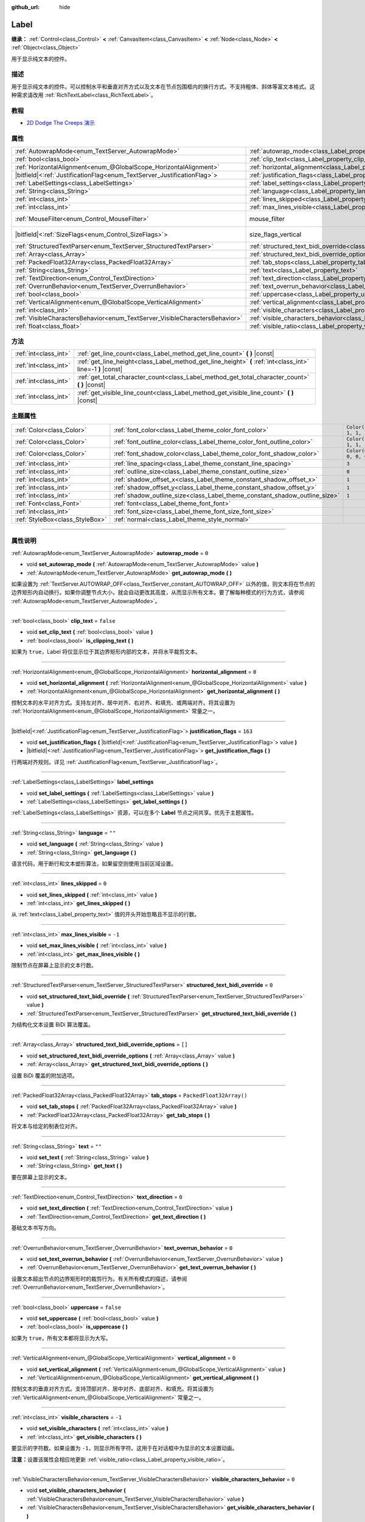 :github_url: hide

.. DO NOT EDIT THIS FILE!!!
.. Generated automatically from Godot engine sources.
.. Generator: https://github.com/godotengine/godot/tree/master/doc/tools/make_rst.py.
.. XML source: https://github.com/godotengine/godot/tree/master/doc/classes/Label.xml.

.. _class_Label:

Label
=====

**继承：** :ref:`Control<class_Control>` **<** :ref:`CanvasItem<class_CanvasItem>` **<** :ref:`Node<class_Node>` **<** :ref:`Object<class_Object>`

用于显示纯文本的控件。

.. rst-class:: classref-introduction-group

描述
----

用于显示纯文本的控件。可以控制水平和垂直对齐方式以及文本在节点包围框内的换行方式。不支持粗体、斜体等富文本格式。这种需求请改用 :ref:`RichTextLabel<class_RichTextLabel>`\ 。

.. rst-class:: classref-introduction-group

教程
----

- `2D Dodge The Creeps 演示 <https://godotengine.org/asset-library/asset/515>`__

.. rst-class:: classref-reftable-group

属性
----

.. table::
   :widths: auto

   +-----------------------------------------------------------------------------+----------------------------------------------------------------------------------------------------------+------------------------------------------------------------------------------+
   | :ref:`AutowrapMode<enum_TextServer_AutowrapMode>`                           | :ref:`autowrap_mode<class_Label_property_autowrap_mode>`                                                 | ``0``                                                                        |
   +-----------------------------------------------------------------------------+----------------------------------------------------------------------------------------------------------+------------------------------------------------------------------------------+
   | :ref:`bool<class_bool>`                                                     | :ref:`clip_text<class_Label_property_clip_text>`                                                         | ``false``                                                                    |
   +-----------------------------------------------------------------------------+----------------------------------------------------------------------------------------------------------+------------------------------------------------------------------------------+
   | :ref:`HorizontalAlignment<enum_@GlobalScope_HorizontalAlignment>`           | :ref:`horizontal_alignment<class_Label_property_horizontal_alignment>`                                   | ``0``                                                                        |
   +-----------------------------------------------------------------------------+----------------------------------------------------------------------------------------------------------+------------------------------------------------------------------------------+
   | |bitfield|\<:ref:`JustificationFlag<enum_TextServer_JustificationFlag>`\>   | :ref:`justification_flags<class_Label_property_justification_flags>`                                     | ``163``                                                                      |
   +-----------------------------------------------------------------------------+----------------------------------------------------------------------------------------------------------+------------------------------------------------------------------------------+
   | :ref:`LabelSettings<class_LabelSettings>`                                   | :ref:`label_settings<class_Label_property_label_settings>`                                               |                                                                              |
   +-----------------------------------------------------------------------------+----------------------------------------------------------------------------------------------------------+------------------------------------------------------------------------------+
   | :ref:`String<class_String>`                                                 | :ref:`language<class_Label_property_language>`                                                           | ``""``                                                                       |
   +-----------------------------------------------------------------------------+----------------------------------------------------------------------------------------------------------+------------------------------------------------------------------------------+
   | :ref:`int<class_int>`                                                       | :ref:`lines_skipped<class_Label_property_lines_skipped>`                                                 | ``0``                                                                        |
   +-----------------------------------------------------------------------------+----------------------------------------------------------------------------------------------------------+------------------------------------------------------------------------------+
   | :ref:`int<class_int>`                                                       | :ref:`max_lines_visible<class_Label_property_max_lines_visible>`                                         | ``-1``                                                                       |
   +-----------------------------------------------------------------------------+----------------------------------------------------------------------------------------------------------+------------------------------------------------------------------------------+
   | :ref:`MouseFilter<enum_Control_MouseFilter>`                                | mouse_filter                                                                                             | ``2`` (overrides :ref:`Control<class_Control_property_mouse_filter>`)        |
   +-----------------------------------------------------------------------------+----------------------------------------------------------------------------------------------------------+------------------------------------------------------------------------------+
   | |bitfield|\<:ref:`SizeFlags<enum_Control_SizeFlags>`\>                      | size_flags_vertical                                                                                      | ``4`` (overrides :ref:`Control<class_Control_property_size_flags_vertical>`) |
   +-----------------------------------------------------------------------------+----------------------------------------------------------------------------------------------------------+------------------------------------------------------------------------------+
   | :ref:`StructuredTextParser<enum_TextServer_StructuredTextParser>`           | :ref:`structured_text_bidi_override<class_Label_property_structured_text_bidi_override>`                 | ``0``                                                                        |
   +-----------------------------------------------------------------------------+----------------------------------------------------------------------------------------------------------+------------------------------------------------------------------------------+
   | :ref:`Array<class_Array>`                                                   | :ref:`structured_text_bidi_override_options<class_Label_property_structured_text_bidi_override_options>` | ``[]``                                                                       |
   +-----------------------------------------------------------------------------+----------------------------------------------------------------------------------------------------------+------------------------------------------------------------------------------+
   | :ref:`PackedFloat32Array<class_PackedFloat32Array>`                         | :ref:`tab_stops<class_Label_property_tab_stops>`                                                         | ``PackedFloat32Array()``                                                     |
   +-----------------------------------------------------------------------------+----------------------------------------------------------------------------------------------------------+------------------------------------------------------------------------------+
   | :ref:`String<class_String>`                                                 | :ref:`text<class_Label_property_text>`                                                                   | ``""``                                                                       |
   +-----------------------------------------------------------------------------+----------------------------------------------------------------------------------------------------------+------------------------------------------------------------------------------+
   | :ref:`TextDirection<enum_Control_TextDirection>`                            | :ref:`text_direction<class_Label_property_text_direction>`                                               | ``0``                                                                        |
   +-----------------------------------------------------------------------------+----------------------------------------------------------------------------------------------------------+------------------------------------------------------------------------------+
   | :ref:`OverrunBehavior<enum_TextServer_OverrunBehavior>`                     | :ref:`text_overrun_behavior<class_Label_property_text_overrun_behavior>`                                 | ``0``                                                                        |
   +-----------------------------------------------------------------------------+----------------------------------------------------------------------------------------------------------+------------------------------------------------------------------------------+
   | :ref:`bool<class_bool>`                                                     | :ref:`uppercase<class_Label_property_uppercase>`                                                         | ``false``                                                                    |
   +-----------------------------------------------------------------------------+----------------------------------------------------------------------------------------------------------+------------------------------------------------------------------------------+
   | :ref:`VerticalAlignment<enum_@GlobalScope_VerticalAlignment>`               | :ref:`vertical_alignment<class_Label_property_vertical_alignment>`                                       | ``0``                                                                        |
   +-----------------------------------------------------------------------------+----------------------------------------------------------------------------------------------------------+------------------------------------------------------------------------------+
   | :ref:`int<class_int>`                                                       | :ref:`visible_characters<class_Label_property_visible_characters>`                                       | ``-1``                                                                       |
   +-----------------------------------------------------------------------------+----------------------------------------------------------------------------------------------------------+------------------------------------------------------------------------------+
   | :ref:`VisibleCharactersBehavior<enum_TextServer_VisibleCharactersBehavior>` | :ref:`visible_characters_behavior<class_Label_property_visible_characters_behavior>`                     | ``0``                                                                        |
   +-----------------------------------------------------------------------------+----------------------------------------------------------------------------------------------------------+------------------------------------------------------------------------------+
   | :ref:`float<class_float>`                                                   | :ref:`visible_ratio<class_Label_property_visible_ratio>`                                                 | ``1.0``                                                                      |
   +-----------------------------------------------------------------------------+----------------------------------------------------------------------------------------------------------+------------------------------------------------------------------------------+

.. rst-class:: classref-reftable-group

方法
----

.. table::
   :widths: auto

   +-----------------------+--------------------------------------------------------------------------------------------------------------+
   | :ref:`int<class_int>` | :ref:`get_line_count<class_Label_method_get_line_count>` **(** **)** |const|                                 |
   +-----------------------+--------------------------------------------------------------------------------------------------------------+
   | :ref:`int<class_int>` | :ref:`get_line_height<class_Label_method_get_line_height>` **(** :ref:`int<class_int>` line=-1 **)** |const| |
   +-----------------------+--------------------------------------------------------------------------------------------------------------+
   | :ref:`int<class_int>` | :ref:`get_total_character_count<class_Label_method_get_total_character_count>` **(** **)** |const|           |
   +-----------------------+--------------------------------------------------------------------------------------------------------------+
   | :ref:`int<class_int>` | :ref:`get_visible_line_count<class_Label_method_get_visible_line_count>` **(** **)** |const|                 |
   +-----------------------+--------------------------------------------------------------------------------------------------------------+

.. rst-class:: classref-reftable-group

主题属性
--------

.. table::
   :widths: auto

   +---------------------------------+----------------------------------------------------------------------------+-----------------------+
   | :ref:`Color<class_Color>`       | :ref:`font_color<class_Label_theme_color_font_color>`                      | ``Color(1, 1, 1, 1)`` |
   +---------------------------------+----------------------------------------------------------------------------+-----------------------+
   | :ref:`Color<class_Color>`       | :ref:`font_outline_color<class_Label_theme_color_font_outline_color>`      | ``Color(1, 1, 1, 1)`` |
   +---------------------------------+----------------------------------------------------------------------------+-----------------------+
   | :ref:`Color<class_Color>`       | :ref:`font_shadow_color<class_Label_theme_color_font_shadow_color>`        | ``Color(0, 0, 0, 0)`` |
   +---------------------------------+----------------------------------------------------------------------------+-----------------------+
   | :ref:`int<class_int>`           | :ref:`line_spacing<class_Label_theme_constant_line_spacing>`               | ``3``                 |
   +---------------------------------+----------------------------------------------------------------------------+-----------------------+
   | :ref:`int<class_int>`           | :ref:`outline_size<class_Label_theme_constant_outline_size>`               | ``0``                 |
   +---------------------------------+----------------------------------------------------------------------------+-----------------------+
   | :ref:`int<class_int>`           | :ref:`shadow_offset_x<class_Label_theme_constant_shadow_offset_x>`         | ``1``                 |
   +---------------------------------+----------------------------------------------------------------------------+-----------------------+
   | :ref:`int<class_int>`           | :ref:`shadow_offset_y<class_Label_theme_constant_shadow_offset_y>`         | ``1``                 |
   +---------------------------------+----------------------------------------------------------------------------+-----------------------+
   | :ref:`int<class_int>`           | :ref:`shadow_outline_size<class_Label_theme_constant_shadow_outline_size>` | ``1``                 |
   +---------------------------------+----------------------------------------------------------------------------+-----------------------+
   | :ref:`Font<class_Font>`         | :ref:`font<class_Label_theme_font_font>`                                   |                       |
   +---------------------------------+----------------------------------------------------------------------------+-----------------------+
   | :ref:`int<class_int>`           | :ref:`font_size<class_Label_theme_font_size_font_size>`                    |                       |
   +---------------------------------+----------------------------------------------------------------------------+-----------------------+
   | :ref:`StyleBox<class_StyleBox>` | :ref:`normal<class_Label_theme_style_normal>`                              |                       |
   +---------------------------------+----------------------------------------------------------------------------+-----------------------+

.. rst-class:: classref-section-separator

----

.. rst-class:: classref-descriptions-group

属性说明
--------

.. _class_Label_property_autowrap_mode:

.. rst-class:: classref-property

:ref:`AutowrapMode<enum_TextServer_AutowrapMode>` **autowrap_mode** = ``0``

.. rst-class:: classref-property-setget

- void **set_autowrap_mode** **(** :ref:`AutowrapMode<enum_TextServer_AutowrapMode>` value **)**
- :ref:`AutowrapMode<enum_TextServer_AutowrapMode>` **get_autowrap_mode** **(** **)**

如果设置为 :ref:`TextServer.AUTOWRAP_OFF<class_TextServer_constant_AUTOWRAP_OFF>` 以外的值，则文本将在节点的边界矩形内自动换行。如果你调整节点大小，就会自动更改其高度，从而显示所有文本。要了解每种模式的行为方式，请参阅 :ref:`AutowrapMode<enum_TextServer_AutowrapMode>`\ 。

.. rst-class:: classref-item-separator

----

.. _class_Label_property_clip_text:

.. rst-class:: classref-property

:ref:`bool<class_bool>` **clip_text** = ``false``

.. rst-class:: classref-property-setget

- void **set_clip_text** **(** :ref:`bool<class_bool>` value **)**
- :ref:`bool<class_bool>` **is_clipping_text** **(** **)**

如果为 ``true``\ ，Label 将仅显示位于其边界矩形内部的文本，并将水平裁剪文本。

.. rst-class:: classref-item-separator

----

.. _class_Label_property_horizontal_alignment:

.. rst-class:: classref-property

:ref:`HorizontalAlignment<enum_@GlobalScope_HorizontalAlignment>` **horizontal_alignment** = ``0``

.. rst-class:: classref-property-setget

- void **set_horizontal_alignment** **(** :ref:`HorizontalAlignment<enum_@GlobalScope_HorizontalAlignment>` value **)**
- :ref:`HorizontalAlignment<enum_@GlobalScope_HorizontalAlignment>` **get_horizontal_alignment** **(** **)**

控制文本的水平对齐方式。支持左对齐、居中对齐、右对齐、和填充、或两端对齐。将其设置为 :ref:`HorizontalAlignment<enum_@GlobalScope_HorizontalAlignment>` 常量之一。

.. rst-class:: classref-item-separator

----

.. _class_Label_property_justification_flags:

.. rst-class:: classref-property

|bitfield|\<:ref:`JustificationFlag<enum_TextServer_JustificationFlag>`\> **justification_flags** = ``163``

.. rst-class:: classref-property-setget

- void **set_justification_flags** **(** |bitfield|\<:ref:`JustificationFlag<enum_TextServer_JustificationFlag>`\> value **)**
- |bitfield|\<:ref:`JustificationFlag<enum_TextServer_JustificationFlag>`\> **get_justification_flags** **(** **)**

行两端对齐规则。详见 :ref:`JustificationFlag<enum_TextServer_JustificationFlag>`\ 。

.. rst-class:: classref-item-separator

----

.. _class_Label_property_label_settings:

.. rst-class:: classref-property

:ref:`LabelSettings<class_LabelSettings>` **label_settings**

.. rst-class:: classref-property-setget

- void **set_label_settings** **(** :ref:`LabelSettings<class_LabelSettings>` value **)**
- :ref:`LabelSettings<class_LabelSettings>` **get_label_settings** **(** **)**

:ref:`LabelSettings<class_LabelSettings>` 资源，可以在多个 **Label** 节点之间共享。优先于主题属性。

.. rst-class:: classref-item-separator

----

.. _class_Label_property_language:

.. rst-class:: classref-property

:ref:`String<class_String>` **language** = ``""``

.. rst-class:: classref-property-setget

- void **set_language** **(** :ref:`String<class_String>` value **)**
- :ref:`String<class_String>` **get_language** **(** **)**

语言代码，用于断行和文本塑形算法，如果留空则使用当前区域设置。

.. rst-class:: classref-item-separator

----

.. _class_Label_property_lines_skipped:

.. rst-class:: classref-property

:ref:`int<class_int>` **lines_skipped** = ``0``

.. rst-class:: classref-property-setget

- void **set_lines_skipped** **(** :ref:`int<class_int>` value **)**
- :ref:`int<class_int>` **get_lines_skipped** **(** **)**

从 :ref:`text<class_Label_property_text>` 值的开头开始忽略且不显示的行数。

.. rst-class:: classref-item-separator

----

.. _class_Label_property_max_lines_visible:

.. rst-class:: classref-property

:ref:`int<class_int>` **max_lines_visible** = ``-1``

.. rst-class:: classref-property-setget

- void **set_max_lines_visible** **(** :ref:`int<class_int>` value **)**
- :ref:`int<class_int>` **get_max_lines_visible** **(** **)**

限制节点在屏幕上显示的文本行数。

.. rst-class:: classref-item-separator

----

.. _class_Label_property_structured_text_bidi_override:

.. rst-class:: classref-property

:ref:`StructuredTextParser<enum_TextServer_StructuredTextParser>` **structured_text_bidi_override** = ``0``

.. rst-class:: classref-property-setget

- void **set_structured_text_bidi_override** **(** :ref:`StructuredTextParser<enum_TextServer_StructuredTextParser>` value **)**
- :ref:`StructuredTextParser<enum_TextServer_StructuredTextParser>` **get_structured_text_bidi_override** **(** **)**

为结构化文本设置 BiDi 算法覆盖。

.. rst-class:: classref-item-separator

----

.. _class_Label_property_structured_text_bidi_override_options:

.. rst-class:: classref-property

:ref:`Array<class_Array>` **structured_text_bidi_override_options** = ``[]``

.. rst-class:: classref-property-setget

- void **set_structured_text_bidi_override_options** **(** :ref:`Array<class_Array>` value **)**
- :ref:`Array<class_Array>` **get_structured_text_bidi_override_options** **(** **)**

设置 BiDi 覆盖的附加选项。

.. rst-class:: classref-item-separator

----

.. _class_Label_property_tab_stops:

.. rst-class:: classref-property

:ref:`PackedFloat32Array<class_PackedFloat32Array>` **tab_stops** = ``PackedFloat32Array()``

.. rst-class:: classref-property-setget

- void **set_tab_stops** **(** :ref:`PackedFloat32Array<class_PackedFloat32Array>` value **)**
- :ref:`PackedFloat32Array<class_PackedFloat32Array>` **get_tab_stops** **(** **)**

将文本与给定的制表位对齐。

.. rst-class:: classref-item-separator

----

.. _class_Label_property_text:

.. rst-class:: classref-property

:ref:`String<class_String>` **text** = ``""``

.. rst-class:: classref-property-setget

- void **set_text** **(** :ref:`String<class_String>` value **)**
- :ref:`String<class_String>` **get_text** **(** **)**

要在屏幕上显示的文本。

.. rst-class:: classref-item-separator

----

.. _class_Label_property_text_direction:

.. rst-class:: classref-property

:ref:`TextDirection<enum_Control_TextDirection>` **text_direction** = ``0``

.. rst-class:: classref-property-setget

- void **set_text_direction** **(** :ref:`TextDirection<enum_Control_TextDirection>` value **)**
- :ref:`TextDirection<enum_Control_TextDirection>` **get_text_direction** **(** **)**

基础文本书写方向。

.. rst-class:: classref-item-separator

----

.. _class_Label_property_text_overrun_behavior:

.. rst-class:: classref-property

:ref:`OverrunBehavior<enum_TextServer_OverrunBehavior>` **text_overrun_behavior** = ``0``

.. rst-class:: classref-property-setget

- void **set_text_overrun_behavior** **(** :ref:`OverrunBehavior<enum_TextServer_OverrunBehavior>` value **)**
- :ref:`OverrunBehavior<enum_TextServer_OverrunBehavior>` **get_text_overrun_behavior** **(** **)**

设置文本超出节点的边界矩形时的裁剪行为。有关所有模式的描述，请参阅 :ref:`OverrunBehavior<enum_TextServer_OverrunBehavior>`\ 。

.. rst-class:: classref-item-separator

----

.. _class_Label_property_uppercase:

.. rst-class:: classref-property

:ref:`bool<class_bool>` **uppercase** = ``false``

.. rst-class:: classref-property-setget

- void **set_uppercase** **(** :ref:`bool<class_bool>` value **)**
- :ref:`bool<class_bool>` **is_uppercase** **(** **)**

如果为 ``true``\ ，所有文本都将显示为大写。

.. rst-class:: classref-item-separator

----

.. _class_Label_property_vertical_alignment:

.. rst-class:: classref-property

:ref:`VerticalAlignment<enum_@GlobalScope_VerticalAlignment>` **vertical_alignment** = ``0``

.. rst-class:: classref-property-setget

- void **set_vertical_alignment** **(** :ref:`VerticalAlignment<enum_@GlobalScope_VerticalAlignment>` value **)**
- :ref:`VerticalAlignment<enum_@GlobalScope_VerticalAlignment>` **get_vertical_alignment** **(** **)**

控制文本的垂直对齐方式。支持顶部对齐、居中对齐、底部对齐、和填充。将其设置为 :ref:`VerticalAlignment<enum_@GlobalScope_VerticalAlignment>` 常量之一。

.. rst-class:: classref-item-separator

----

.. _class_Label_property_visible_characters:

.. rst-class:: classref-property

:ref:`int<class_int>` **visible_characters** = ``-1``

.. rst-class:: classref-property-setget

- void **set_visible_characters** **(** :ref:`int<class_int>` value **)**
- :ref:`int<class_int>` **get_visible_characters** **(** **)**

要显示的字符数。如果设置为 ``-1``\ ，则显示所有字符。这用于在对话框中为显示的文本设置动画。

\ **注意：**\ 设置该属性会相应地更新 :ref:`visible_ratio<class_Label_property_visible_ratio>`\ 。

.. rst-class:: classref-item-separator

----

.. _class_Label_property_visible_characters_behavior:

.. rst-class:: classref-property

:ref:`VisibleCharactersBehavior<enum_TextServer_VisibleCharactersBehavior>` **visible_characters_behavior** = ``0``

.. rst-class:: classref-property-setget

- void **set_visible_characters_behavior** **(** :ref:`VisibleCharactersBehavior<enum_TextServer_VisibleCharactersBehavior>` value **)**
- :ref:`VisibleCharactersBehavior<enum_TextServer_VisibleCharactersBehavior>` **get_visible_characters_behavior** **(** **)**

设置 :ref:`visible_characters<class_Label_property_visible_characters>` 或 :ref:`visible_ratio<class_Label_property_visible_ratio>` 被设置时的裁剪行为。有关详细信息，请参阅 :ref:`VisibleCharactersBehavior<enum_TextServer_VisibleCharactersBehavior>`\ 。

.. rst-class:: classref-item-separator

----

.. _class_Label_property_visible_ratio:

.. rst-class:: classref-property

:ref:`float<class_float>` **visible_ratio** = ``1.0``

.. rst-class:: classref-property-setget

- void **set_visible_ratio** **(** :ref:`float<class_float>` value **)**
- :ref:`float<class_float>` **get_visible_ratio** **(** **)**

相对于字符总数（参见 :ref:`get_total_character_count<class_Label_method_get_total_character_count>`\ ），要显示的字符的占比。如果设置为 ``1.0``\ ，则显示所有字符。如果设置为 ``0.5``\ ，则只显示一半的字符。这用于在对话框中为显示的文本设置动画。

\ **注意：**\ 设置该属性会相应地更新 :ref:`visible_characters<class_Label_property_visible_characters>`\ 。

.. rst-class:: classref-section-separator

----

.. rst-class:: classref-descriptions-group

方法说明
--------

.. _class_Label_method_get_line_count:

.. rst-class:: classref-method

:ref:`int<class_int>` **get_line_count** **(** **)** |const|

返回该 Label 的文本行数。

.. rst-class:: classref-item-separator

----

.. _class_Label_method_get_line_height:

.. rst-class:: classref-method

:ref:`int<class_int>` **get_line_height** **(** :ref:`int<class_int>` line=-1 **)** |const|

返回行 ``line`` 的高度。

如果 ``line`` 被设置为 ``-1`` ，则返回最大的行高。

如果没有行，则返回字体大小，单位是像素。

.. rst-class:: classref-item-separator

----

.. _class_Label_method_get_total_character_count:

.. rst-class:: classref-method

:ref:`int<class_int>` **get_total_character_count** **(** **)** |const|

返回文本中可打印的字符总数，不包括空格和换行符。

.. rst-class:: classref-item-separator

----

.. _class_Label_method_get_visible_line_count:

.. rst-class:: classref-method

:ref:`int<class_int>` **get_visible_line_count** **(** **)** |const|

返回显示的行数。如果 **Label** 的高度目前无法显示所有的行数，将会有用。

.. rst-class:: classref-section-separator

----

.. rst-class:: classref-descriptions-group

主题属性说明
------------

.. _class_Label_theme_color_font_color:

.. rst-class:: classref-themeproperty

:ref:`Color<class_Color>` **font_color** = ``Color(1, 1, 1, 1)``

**Label** 标签的默认文本颜色 :ref:`Color<class_Color>`\ 。

.. rst-class:: classref-item-separator

----

.. _class_Label_theme_color_font_outline_color:

.. rst-class:: classref-themeproperty

:ref:`Color<class_Color>` **font_outline_color** = ``Color(1, 1, 1, 1)``

文本轮廓的颜色。

.. rst-class:: classref-item-separator

----

.. _class_Label_theme_color_font_shadow_color:

.. rst-class:: classref-themeproperty

:ref:`Color<class_Color>` **font_shadow_color** = ``Color(0, 0, 0, 0)``

文本阴影效果的颜色 :ref:`Color<class_Color>`\ 。

.. rst-class:: classref-item-separator

----

.. _class_Label_theme_constant_line_spacing:

.. rst-class:: classref-themeproperty

:ref:`int<class_int>` **line_spacing** = ``3``

多行 **Label** 中，行与行之间的垂直间距。

.. rst-class:: classref-item-separator

----

.. _class_Label_theme_constant_outline_size:

.. rst-class:: classref-themeproperty

:ref:`int<class_int>` **outline_size** = ``0``

文字轮廓的大小。

\ **注意：**\ 如果使用启用了 :ref:`FontFile.multichannel_signed_distance_field<class_FontFile_property_multichannel_signed_distance_field>` 的字体，其 :ref:`FontFile.msdf_pixel_range<class_FontFile_property_msdf_pixel_range>` 必须至少设置为 :ref:`outline_size<class_Label_theme_constant_outline_size>` 的\ *两倍*\ ，轮廓渲染才能看起来正确。否则，轮廓可能会比预期的更早被切断。

.. rst-class:: classref-item-separator

----

.. _class_Label_theme_constant_shadow_offset_x:

.. rst-class:: classref-themeproperty

:ref:`int<class_int>` **shadow_offset_x** = ``1``

文本阴影的水平偏移。

.. rst-class:: classref-item-separator

----

.. _class_Label_theme_constant_shadow_offset_y:

.. rst-class:: classref-themeproperty

:ref:`int<class_int>` **shadow_offset_y** = ``1``

文本阴影的垂直偏移。

.. rst-class:: classref-item-separator

----

.. _class_Label_theme_constant_shadow_outline_size:

.. rst-class:: classref-themeproperty

:ref:`int<class_int>` **shadow_outline_size** = ``1``

阴影轮廓的大小。

.. rst-class:: classref-item-separator

----

.. _class_Label_theme_font_font:

.. rst-class:: classref-themeproperty

:ref:`Font<class_Font>` **font**

用于标签 **Label** 文本的字体 :ref:`Font<class_Font>`\ 。

.. rst-class:: classref-item-separator

----

.. _class_Label_theme_font_size_font_size:

.. rst-class:: classref-themeproperty

:ref:`int<class_int>` **font_size**

该 **Label** 文本的字体大小。

.. rst-class:: classref-item-separator

----

.. _class_Label_theme_style_normal:

.. rst-class:: classref-themeproperty

:ref:`StyleBox<class_StyleBox>` **normal**

为 **Label** 设置背景样式盒 :ref:`StyleBox<class_StyleBox>`\ 。

.. |virtual| replace:: :abbr:`virtual (本方法通常需要用户覆盖才能生效。)`
.. |const| replace:: :abbr:`const (本方法没有副作用。不会修改该实例的任何成员变量。)`
.. |vararg| replace:: :abbr:`vararg (本方法除了在此处描述的参数外，还能够继续接受任意数量的参数。)`
.. |constructor| replace:: :abbr:`constructor (本方法用于构造某个类型。)`
.. |static| replace:: :abbr:`static (调用本方法无需实例，所以可以直接使用类名调用。)`
.. |operator| replace:: :abbr:`operator (本方法描述的是使用本类型作为左操作数的有效操作符。)`
.. |bitfield| replace:: :abbr:`BitField (这个值是由下列标志构成的位掩码整数。)`
